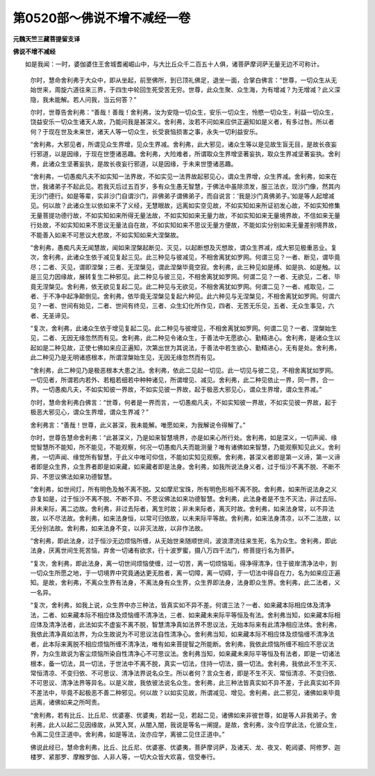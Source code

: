 第0520部～佛说不增不减经一卷
================================

**元魏天竺三藏菩提留支译**

**佛说不增不减经**


　　如是我闻：一时，婆伽婆住王舍城耆阇崛山中，与大比丘众千二百五十人俱，诸菩萨摩诃萨无量无边不可称计。

            　　尔时，慧命舍利弗于大众中，即从坐起，前至佛所，到已顶礼佛足，退坐一面，合掌白佛言：“世尊，一切众生从无始世来，周旋六道往来三界，于四生中轮回生死受苦无穷。世尊，此众生聚、众生海，为有增减？为无增减？此义深隐，我未能解。若人问我，当云何答？”

            　　尔时，世尊告舍利弗：“善哉！善哉！舍利弗，汝为安隐一切众生，安乐一切众生，怜愍一切众生，利益一切众生，饶益安乐一切众生诸天人故，乃能问我是甚深义。舍利弗，汝若不问如来应供正遍知如是义者，有多过咎。所以者何？于现在世及未来世，诸天人等一切众生，长受衰恼损害之事，永失一切利益安乐。

            　　“舍利弗，大邪见者，所谓见众生界增，见众生界减。舍利弗，此大邪见，诸众生等以是见故生盲无目，是故长夜妄行邪道，以是因缘，于现在世堕诸恶趣。舍利弗，大险难者，所谓取众生界增坚著妄执，取众生界减坚著妄执。舍利弗，此诸众生坚著妄执，是故长夜妄行邪道，以是因缘，于未来世堕诸恶趣。

            　　“舍利弗，一切愚痴凡夫不如实知一法界故，不如实见一法界故起邪见心，谓众生界增，众生界减。舍利弗，如来在世，我诸弟子不起此见。若我灭后过五百岁，多有众生愚无智慧，于佛法中虽除须发，服三法衣，现沙门像，然其内无沙门德行。如是等辈，实非沙门自谓沙门，非佛弟子谓佛弟子，而自说言：‘我是沙门真佛弟子。’如是等人起增减见。何以故？此诸众生以依如来不了义经，无慧眼故，远离如实空见故，不如实知如来所证初发心故，不如实知修集无量菩提功德行故，不如实知如来所得无量法故，不如实知如来无量力故，不如实知如来无量境界故，不信如来无量行处故，不如实知如来不思议无量法自在故，不如实知如来不思议无量方便故，不能如实分别如来无量差别境界故，不能善入如来不可思议大悲故，不如实知如来大涅槃故。

            　　“舍利弗，愚痴凡夫无闻慧故，闻如来涅槃起断见、灭见，以起断想及灭想故，谓众生界减，成大邪见极重恶业。复次，舍利弗，此诸众生依于减见复起三见。此三种见与彼减见，不相舍离犹如罗网。何谓三见？一者、断见，谓毕竟尽；二者、灭见，谓即涅槃；三者、无涅槃见，谓此涅槃毕竟空寂。舍利弗，此三种见如是缚、如是执、如是触。以是三见力因缘故，展转复生二种邪见。此二种见与彼三见，不相舍离犹如罗网。何谓二见？一者、无欲见，二者、毕竟无涅槃见。舍利弗，依无欲见复起二见。此二种见与无欲见，不相舍离犹如罗网。何谓二见？一者、戒取见，二者、于不净中起净颠倒见。舍利弗，依毕竟无涅槃见复起六种见。此六种见与无涅槃见，不相舍离犹如罗网。何谓六见？一者、世间有始见，二者、世间有终见，三者、众生幻化所作见，四者、无苦无乐见，五者、无众生事见，六者、无圣谛见。

            　　“复次，舍利弗，此诸众生依于增见复起二见。此二种见与彼增见，不相舍离犹如罗网。何谓二见？一者、涅槃始生见，二者、无因无缘忽然而有见。舍利弗，此二种见令诸众生，于善法中无愿欲心、勤精进心。舍利弗，是诸众生以起如是二种见故，正使七佛如来应正遍知，次第出世为其说法，于善法中若生欲心、勤精进心，无有是处。舍利弗，此二种见乃是无明诸惑根本，所谓涅槃始生见，无因无缘忽然而有见。

            　　“舍利弗，此二种见乃是极恶根本大患之法。舍利弗，依此二见起一切见。此一切见与彼二见，不相舍离犹如罗网。一切见者，所谓若内若外、若粗若细若中种种诸见，所谓增见、减见。舍利弗，此二种见依止一界，同一界，合一界。一切愚痴凡夫，不如实知彼一界故，不如实见彼一界故，起于极恶大邪见心，谓众生界增，谓众生界减。”

            　　尔时，慧命舍利弗白佛言：“世尊，何者是一界而言，一切愚痴凡夫，不如实知彼一界故，不如实见彼一界故，起于极恶大邪见心，谓众生界增，谓众生界减？”

            　　舍利弗言：“善哉！世尊，此义甚深，我未能解。唯愿如来，为我解说令得解了。”

            　　尔时，世尊告慧命舍利弗：“此甚深义，乃是如来智慧境界，亦是如来心所行处。舍利弗，如是深义，一切声闻、缘觉智慧所不能知，所不能见，不能观察，何况一切愚痴凡夫而能测量？唯有诸佛如来智慧，乃能观察知见此义。舍利弗，一切声闻、缘觉所有智慧，于此义中唯可仰信，不能如实知见观察。舍利弗，甚深义者即是第一义谛，第一义谛者即是众生界，众生界者即是如来藏，如来藏者即是法身。舍利弗，如我所说法身义者，过于恒沙不离不脱、不断不异、不思议佛法如来功德智慧。

            　　“舍利弗，如世间灯，所有明色及触不离不脱。又如摩尼宝珠，所有明色形相不离不脱。舍利弗，如来所说法身之义亦复如是，过于恒沙不离不脱、不断不异、不思议佛法如来功德智慧。舍利弗，此法身者是不生不灭法，非过去际、非未来际，离二边故。舍利弗，非过去际者，离生时故；非未来际者，离灭时故。舍利弗，如来法身常，以不异法故，以不尽法故。舍利弗，如来法身恒，以常可归依故，以未来际平等故。舍利弗，如来法身清凉，以不二法故，以无分别法故。舍利弗，如来法身不变，以非灭法故，以非作法故。

            　　“舍利弗，即此法身，过于恒沙无边烦恼所缠，从无始世来随顺世间，波浪漂流往来生死，名为众生。舍利弗，即此法身，厌离世间生死苦恼，弃舍一切诸有欲求，行十波罗蜜，摄八万四千法门，修菩提行名为菩萨。

            　　“复次，舍利弗，即此法身，离一切世间烦恼使缠，过一切苦，离一切烦恼垢，得净得清净，住于彼岸清净法中，到一切众生所愿之地，于一切境界中究竟通达更无胜者，离一切障，离一切碍，于一切法中得自在力，名为如来应正遍知。是故，舍利弗，不离众生界有法身，不离法身有众生界，众生界即法身，法身即众生界。舍利弗，此二法者，义一名异。

            　　“复次，舍利弗，如我上说，众生界中亦三种法，皆真实如不异不差。何谓三法？一者、如来藏本际相应体及清净法，二者、如来藏本际不相应体及烦恼缠不清净法，三者、如来藏未来际平等恒及有法。舍利弗当知，如来藏本际相应体及清净法者，此法如实不虚妄不离不脱，智慧清净真如法界不思议法，无始本际来有此清净相应法体。舍利弗，我依此清净真如法界，为众生故说为不可思议法自性清净心。舍利弗当知，如来藏本际不相应体及烦恼缠不清净法者，此本际来离脱不相应烦恼所缠不清净法，唯有如来菩提智之所能断。舍利弗，我依此烦恼所缠不相应不思议法界，为众生故说为客尘烦恼所染自性清净心不可思议法。舍利弗当知，如来藏未来际平等恒及有法者，即是一切诸法根本，备一切法，具一切法，于世法中不离不脱，真实一切法，住持一切法，摄一切法。舍利弗，我依此不生不灭、常恒清凉、不变归依、不可思议、清净法界说名众生。所以者何？言众生者，即是不生不灭、常恒清凉、不变归依、不可思议、清净法界等异名。以是义故，我依彼法说名众生。舍利弗，此三种法皆真实如不异不差，于此真实如不异不差法中，毕竟不起极恶不善二种邪见。何以故？以如实见故，所谓减见、增见。舍利弗，此二邪见，诸佛如来毕竟远离，诸佛如来之所呵责。

            　　“舍利弗，若有比丘、比丘尼、优婆塞、优婆夷，若起一见，若起二见，诸佛如来非彼世尊，如是等人非我弟子。舍利弗，此人以起二见因缘故，从冥入冥，从闇入闇，我说是等名一阐提。是故，舍利弗，汝今应学此法，化彼众生，令离二见住正道中。舍利弗，如是等法，汝亦应学，离彼二见住正道中。”

            　　佛说此经已，慧命舍利弗，比丘、比丘尼、优婆塞、优婆夷，菩萨摩诃萨，及诸天、龙、夜叉、乾闼婆、阿修罗、迦楼罗、紧那罗、摩睺罗伽、人非人等，一切大众皆大欢喜，信受奉行。
